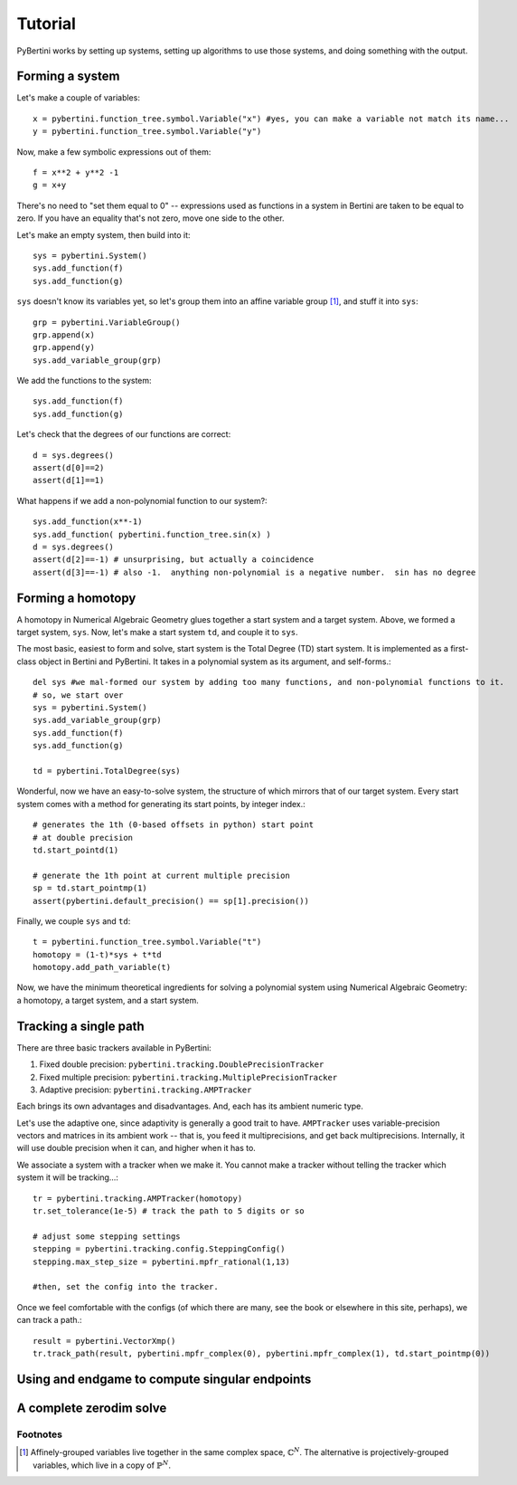 Tutorial
********

PyBertini works by setting up systems, setting up algorithms to use those systems, and doing something with the output.

Forming a system
================


Let's make a couple of variables::
	
	x = pybertini.function_tree.symbol.Variable("x") #yes, you can make a variable not match its name...
	y = pybertini.function_tree.symbol.Variable("y")

Now, make a few symbolic expressions out of them::
	
	f = x**2 + y**2 -1
	g = x+y

There's no need to "set them equal to 0" -- expressions used as functions in a system in Bertini are taken to be equal to zero.  If you have an equality that's not zero, move one side to the other.

Let's make an empty system, then build into it::
	
	sys = pybertini.System()
	sys.add_function(f)
	sys.add_function(g)

``sys`` doesn't know its variables yet, so let's group them into an affine variable group [#]_, and stuff it into ``sys``::
	
	grp = pybertini.VariableGroup()
	grp.append(x)
	grp.append(y)
	sys.add_variable_group(grp)

We add the functions to the system::

	sys.add_function(f)
	sys.add_function(g)

Let's check that the degrees of our functions are correct::

	d = sys.degrees()
	assert(d[0]==2)
	assert(d[1]==1)

What happens if we add a non-polynomial function to our system?::

	sys.add_function(x**-1)
	sys.add_function( pybertini.function_tree.sin(x) )
	d = sys.degrees()
	assert(d[2]==-1) # unsurprising, but actually a coincidence
	assert(d[3]==-1) # also -1.  anything non-polynomial is a negative number.  sin has no degree


Forming a homotopy
==================

A homotopy in Numerical Algebraic Geometry glues together a start system and a target system.  Above, we formed a target system, ``sys``.  Now, let's make a start system ``td``, and couple it to ``sys``.

The most basic, easiest to form and solve, start system is the Total Degree (TD) start system.  It is implemented as a first-class object in Bertini and PyBertini.  It takes in a polynomial system as its argument, and self-forms.::
	
	del sys #we mal-formed our system by adding too many functions, and non-polynomial functions to it.
	# so, we start over
	sys = pybertini.System()
	sys.add_variable_group(grp)
	sys.add_function(f)
	sys.add_function(g)

	td = pybertini.TotalDegree(sys)

Wonderful, now we have an easy-to-solve system, the structure of which mirrors that of our target system.  Every start system comes with a method for generating its start points, by integer index.::
	
	# generates the 1th (0-based offsets in python) start point
	# at double precision
	td.start_pointd(1) 

	# generate the 1th point at current multiple precision
	sp = td.start_pointmp(1)
	assert(pybertini.default_precision() == sp[1].precision())

Finally, we couple ``sys`` and ``td``::
	
	t = pybertini.function_tree.symbol.Variable("t")
	homotopy = (1-t)*sys + t*td
	homotopy.add_path_variable(t)

Now, we have the minimum theoretical ingredients for solving a polynomial system using Numerical Algebraic Geometry: a homotopy, a target system, and a start system.

Tracking a single path
======================

There are three basic trackers available in PyBertini:

#. Fixed double precision: ``pybertini.tracking.DoublePrecisionTracker``
#. Fixed multiple precision: ``pybertini.tracking.MultiplePrecisionTracker``
#. Adaptive precision: ``pybertini.tracking.AMPTracker``

Each brings its own advantages and disadvantages.  And, each has its ambient numeric type.  

Let's use the adaptive one, since adaptivity is generally a good trait to have.  ``AMPTracker`` uses variable-precision vectors and matrices in its ambient work -- that is, you feed it multiprecisions, and get back multiprecisions.  Internally, it will use double precision when it can, and higher when it has to.

We associate a system with a tracker when we make it.  You cannot make a tracker without telling the tracker which system it will be tracking...::
	
	tr = pybertini.tracking.AMPTracker(homotopy)
	tr.set_tolerance(1e-5) # track the path to 5 digits or so

	# adjust some stepping settings
	stepping = pybertini.tracking.config.SteppingConfig()
	stepping.max_step_size = pybertini.mpfr_rational(1,13)

	#then, set the config into the tracker.


Once we feel comfortable with the configs (of which there are many, see the book or elsewhere in this site, perhaps), we can track a path.::
	
	result = pybertini.VectorXmp()
	tr.track_path(result, pybertini.mpfr_complex(0), pybertini.mpfr_complex(1), td.start_pointmp(0))


Using and endgame to compute singular endpoints
===============================================


A complete zerodim solve
========================



Footnotes
---------

.. [#]  Affinely-grouped variables live together in the same complex space, :math:`\mathbb{C}^N`.  The alternative is projectively-grouped variables, which live in a copy of :math:`\mathbb{P}^N`.
